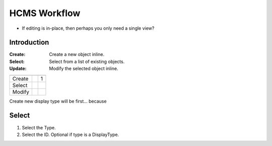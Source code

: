 
HCMS Workflow
=============


- If editing is in-place, then perhaps you only need a single view?





Introduction
------------


:Create: Create a new object inline.
:Select: Select from a list of existing objects.
:Update: Modify the selected object inline.


====== =========== ===========
       ContentType DisplayType
------ ----------- -----------
Create             1
Select 
Modify 
====== =========== ===========




Create new display type will be first... because 


Select
------

1) Select the Type.
2) Select the ID.  Optional if type is a DisplayType.






